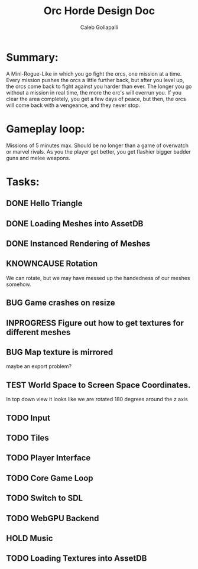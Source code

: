 #+TITLE: Orc Horde Design Doc
#+AUTHOR: Caleb Gollapalli

* Summary:
A Mini-Rogue-Like in which you go fight the orcs, one mission at a time.
Every mission pushes the orcs a little further back, but after you level up, the orcs come back to fight against you harder than ever.
The longer you go without a mission in real time, the more the orc's will overrun you.
If you clear the area completely, you get a few days of peace, but then, the orcs will come back with a vengeance, and they never stop.

* Gameplay loop:
Missions of 5 minutes max. Should be no longer than a game of overwatch or marvel rivals.
As you the player get better, you get flashier bigger badder guns and melee weapons.

* Tasks:
** DONE Hello Triangle
** DONE Loading Meshes into AssetDB
** DONE Instanced Rendering of Meshes
** KNOWNCAUSE Rotation
We can rotate, but we may have messed up the handedness of our meshes somehow.
** BUG Game crashes on resize
** INPROGRESS Figure out how to get textures for different meshes
** BUG Map texture is mirrored
maybe an export problem?
** TEST World Space to Screen Space Coordinates.
In top down view it looks like we are rotated 180 degrees around the z axis
** TODO Input
** TODO Tiles
** TODO Player Interface
** TODO Core Game Loop
** TODO Switch to SDL
** TODO WebGPU Backend
** HOLD Music
** TODO Loading Textures into AssetDB
